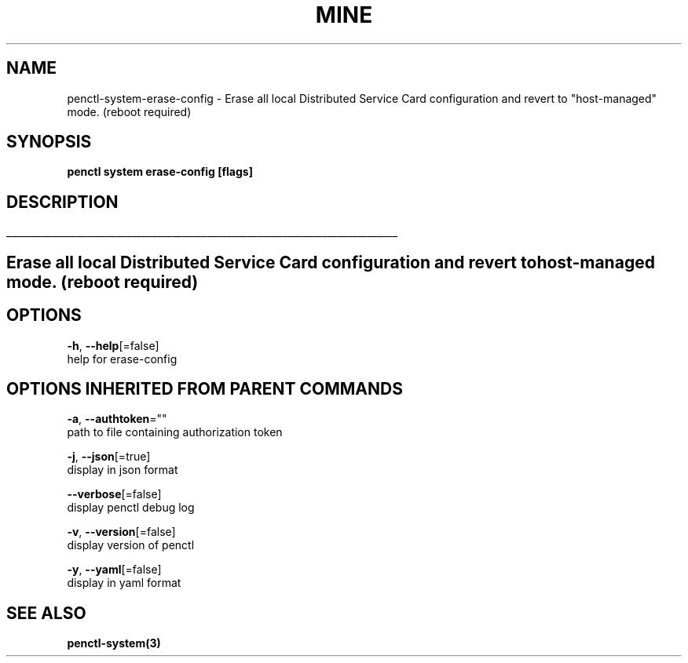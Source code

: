 .TH "MINE" "3" "Oct 2019" "Auto generated by spf13/cobra" "" 
.nh
.ad l


.SH NAME
.PP
penctl\-system\-erase\-config \- Erase all local Distributed Service Card configuration and revert to "host\-managed" mode. (reboot required)


.SH SYNOPSIS
.PP
\fBpenctl system erase\-config [flags]\fP


.SH DESCRIPTION
.ti 0
\l'\n(.lu'

.SH Erase all local Distributed Service Card configuration and revert to "host\-managed" mode. (reboot required)

.SH OPTIONS
.PP
\fB\-h\fP, \fB\-\-help\fP[=false]
    help for erase\-config


.SH OPTIONS INHERITED FROM PARENT COMMANDS
.PP
\fB\-a\fP, \fB\-\-authtoken\fP=""
    path to file containing authorization token

.PP
\fB\-j\fP, \fB\-\-json\fP[=true]
    display in json format

.PP
\fB\-\-verbose\fP[=false]
    display penctl debug log

.PP
\fB\-v\fP, \fB\-\-version\fP[=false]
    display version of penctl

.PP
\fB\-y\fP, \fB\-\-yaml\fP[=false]
    display in yaml format


.SH SEE ALSO
.PP
\fBpenctl\-system(3)\fP
